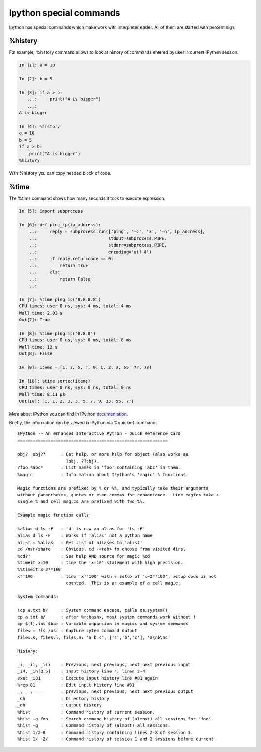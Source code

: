 Ipython special commands
^^^^^^^^^^^^^^^^^^^^^^^^^^^

Ipython has special commands which make work with interpreter easier. All of them are started with percent sign.

%history
''''''''

For example, %history command allows to look at history of commands entered by user in current IPython session.

.. code:: python

    In [1]: a = 10

    In [2]: b = 5

    In [3]: if a > b:
       ...:     print("A is bigger")
       ...:
    A is bigger

    In [4]: %history
    a = 10
    b = 5
    if a > b:
        print("A is bigger")
    %history

With %history you can copy needed block of code.


%time
'''''

The %time command shows how many seconds it took to execute expression.

.. code:: python

    In [5]: import subprocess

    In [6]: def ping_ip(ip_address):
        ..:     reply = subprocess.run(['ping', '-c', '3', '-n', ip_address],
        ..:                            stdout=subprocess.PIPE,
        ..:                            stderr=subprocess.PIPE,
        ..:                            encoding='utf-8')
        ..:     if reply.returncode == 0:
        ..:         return True
        ..:     else:
        ..:         return False
        ..:

    In [7]: %time ping_ip('8.8.8.8')
    CPU times: user 0 ns, sys: 4 ms, total: 4 ms
    Wall time: 2.03 s
    Out[7]: True

    In [8]: %time ping_ip('8.8.8')
    CPU times: user 0 ns, sys: 8 ms, total: 8 ms
    Wall time: 12 s
    Out[8]: False

    In [9]: items = [1, 3, 5, 7, 9, 1, 2, 3, 55, 77, 33]

    In [10]: %time sorted(items)
    CPU times: user 0 ns, sys: 0 ns, total: 0 ns
    Wall time: 8.11 µs
    Out[10]: [1, 1, 2, 3, 3, 5, 7, 9, 33, 55, 77]



More about IPython you can find in IPython
`documentation <http://ipython.readthedocs.io/en/stable/index.html>`__.

Briefly, the information can be viewed in IPython via %quickref  command:

::

    IPython -- An enhanced Interactive Python - Quick Reference Card
    ===========================================================

    obj?, obj??      : Get help, or more help for object (also works as
                       ?obj, ??obj).
    ?foo.*abc*       : List names in 'foo' containing 'abc' in them.
    %magic           : Information about IPython's 'magic' % functions.

    Magic functions are prefixed by % or %%, and typically take their arguments
    without parentheses, quotes or even commas for convenience.  Line magics take a
    single % and cell magics are prefixed with two %%.

    Example magic function calls:

    %alias d ls -F   : 'd' is now an alias for 'ls -F'
    alias d ls -F    : Works if 'alias' not a python name
    alist = %alias   : Get list of aliases to 'alist'
    cd /usr/share    : Obvious. cd -<tab> to choose from visited dirs.
    %cd??            : See help AND source for magic %cd
    %timeit x=10     : time the 'x=10' statement with high precision.
    %%timeit x=2**100
    x**100           : time 'x**100' with a setup of 'x=2**100'; setup code is not
                       counted.  This is an example of a cell magic.

    System commands:

    !cp a.txt b/     : System command escape, calls os.system()
    cp a.txt b/      : after %rehashx, most system commands work without !
    cp ${f}.txt $bar : Variable expansion in magics and system commands
    files = !ls /usr : Capture sytem command output
    files.s, files.l, files.n: "a b c", ['a','b','c'], 'a\nb\nc'

    History:

    _i, _ii, _iii    : Previous, next previous, next next previous input
    _i4, _ih[2:5]    : Input history line 4, lines 2-4
    exec _i81        : Execute input history line #81 again
    %rep 81          : Edit input history line #81
    _, __, ___       : previous, next previous, next next previous output
    _dh              : Directory history
    _oh              : Output history
    %hist            : Command history of current session.
    %hist -g foo     : Search command history of (almost) all sessions for 'foo'.
    %hist -g         : Command history of (almost) all sessions.
    %hist 1/2-8      : Command history containing lines 2-8 of session 1.
    %hist 1/ ~2/     : Command history of session 1 and 2 sessions before current.


